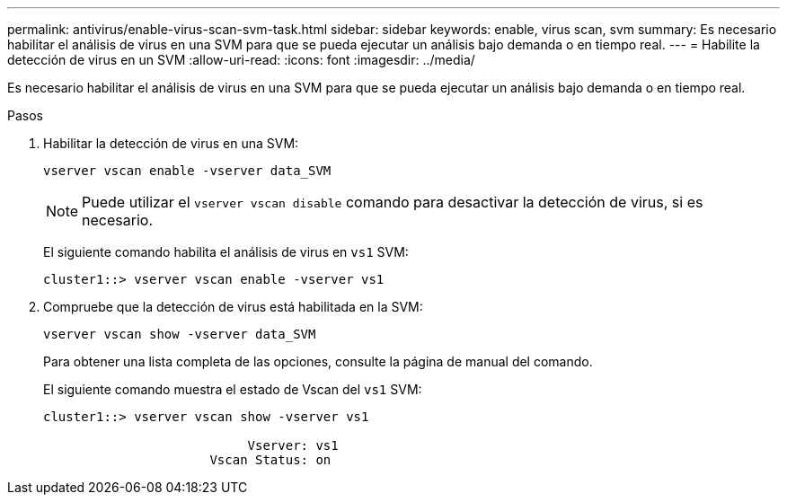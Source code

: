 ---
permalink: antivirus/enable-virus-scan-svm-task.html 
sidebar: sidebar 
keywords: enable, virus scan, svm 
summary: Es necesario habilitar el análisis de virus en una SVM para que se pueda ejecutar un análisis bajo demanda o en tiempo real. 
---
= Habilite la detección de virus en un SVM
:allow-uri-read: 
:icons: font
:imagesdir: ../media/


[role="lead"]
Es necesario habilitar el análisis de virus en una SVM para que se pueda ejecutar un análisis bajo demanda o en tiempo real.

.Pasos
. Habilitar la detección de virus en una SVM:
+
`vserver vscan enable -vserver data_SVM`

+
[NOTE]
====
Puede utilizar el `vserver vscan disable` comando para desactivar la detección de virus, si es necesario.

====
+
El siguiente comando habilita el análisis de virus en `vs1` SVM:

+
[listing]
----
cluster1::> vserver vscan enable -vserver vs1
----
. Compruebe que la detección de virus está habilitada en la SVM:
+
`vserver vscan show -vserver data_SVM`

+
Para obtener una lista completa de las opciones, consulte la página de manual del comando.

+
El siguiente comando muestra el estado de Vscan del `vs1` SVM:

+
[listing]
----
cluster1::> vserver vscan show -vserver vs1

                           Vserver: vs1
                      Vscan Status: on
----

